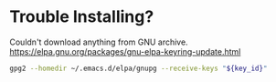 * Trouble Installing?

Couldn't download anything from GNU archive.
https://elpa.gnu.org/packages/gnu-elpa-keyring-update.html

#+BEGIN_SRC sh
gpg2 --homedir ~/.emacs.d/elpa/gnupg --receive-keys "${key_id}"
#+END_SRC
